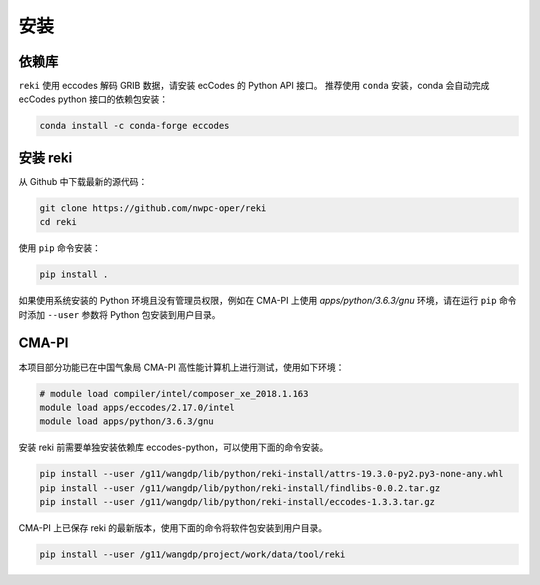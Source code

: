 #########
安装
#########


依赖库
-------

``reki`` 使用 eccodes 解码 GRIB 数据，请安装 ecCodes 的 Python API 接口。
推荐使用 ``conda`` 安装，conda 会自动完成 ecCodes python 接口的依赖包安装：

.. code-block:: bash

    conda install -c conda-forge eccodes

安装 reki
-----------

从 Github 中下载最新的源代码：

.. code-block:: bash

    git clone https://github.com/nwpc-oper/reki
    cd reki

使用 ``pip`` 命令安装：

.. code-block:: bash

    pip install .

如果使用系统安装的 Python 环境且没有管理员权限，例如在 CMA-PI 上使用 `apps/python/3.6.3/gnu` 环境，请在运行 ``pip`` 命令时添加 ``--user`` 参数将 Python 包安装到用户目录。

CMA-PI
--------

本项目部分功能已在中国气象局 CMA-PI 高性能计算机上进行测试，使用如下环境：

.. code-block:: bash

    # module load compiler/intel/composer_xe_2018.1.163
    module load apps/eccodes/2.17.0/intel
    module load apps/python/3.6.3/gnu

安装 reki 前需要单独安装依赖库 eccodes-python，可以使用下面的命令安装。

.. code-block:: bash

    pip install --user /g11/wangdp/lib/python/reki-install/attrs-19.3.0-py2.py3-none-any.whl
    pip install --user /g11/wangdp/lib/python/reki-install/findlibs-0.0.2.tar.gz
    pip install --user /g11/wangdp/lib/python/reki-install/eccodes-1.3.3.tar.gz

CMA-PI 上已保存 reki 的最新版本，使用下面的命令将软件包安装到用户目录。

.. code-block:: bash

    pip install --user /g11/wangdp/project/work/data/tool/reki
